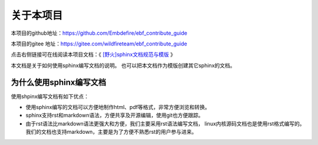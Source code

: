 .. vim: syntax=rst

关于本项目
==============

本项目的github地址：https://github.com/Embdefire/ebf_contribute_guide

本项目的gitee 地址：https://gitee.com/wildfireteam/ebf_contribute_guide

点击右侧链接可在线阅读本项目文档：《 `[野火]sphinx文档规范与模版 <http://contribute.doc.embedfire.com>`_ 》


本文档是关于如何使用sphinx编写文档的说明。
也可以把本文档作为模版创建其它sphinx的文档。

为什么使用sphinx编写文档
---------------------------------

使用shpinx编写文档有如下优点：

- 使用sphinx编写的文档可以方便地制作html、pdf等格式，非常方便浏览和转换。

- sphinx支持rst和markdown语法，方便共享及开源编辑，使用git也方便跟踪。

- 由于rst语法比markdown语法更强大和方便，我们主要采用rst语法编写文档，
  linux内核源码文档也是使用rst格式编写的。
  我们的文档也支持markdown，主要是为了方便不熟悉rst的用户参与进来。

